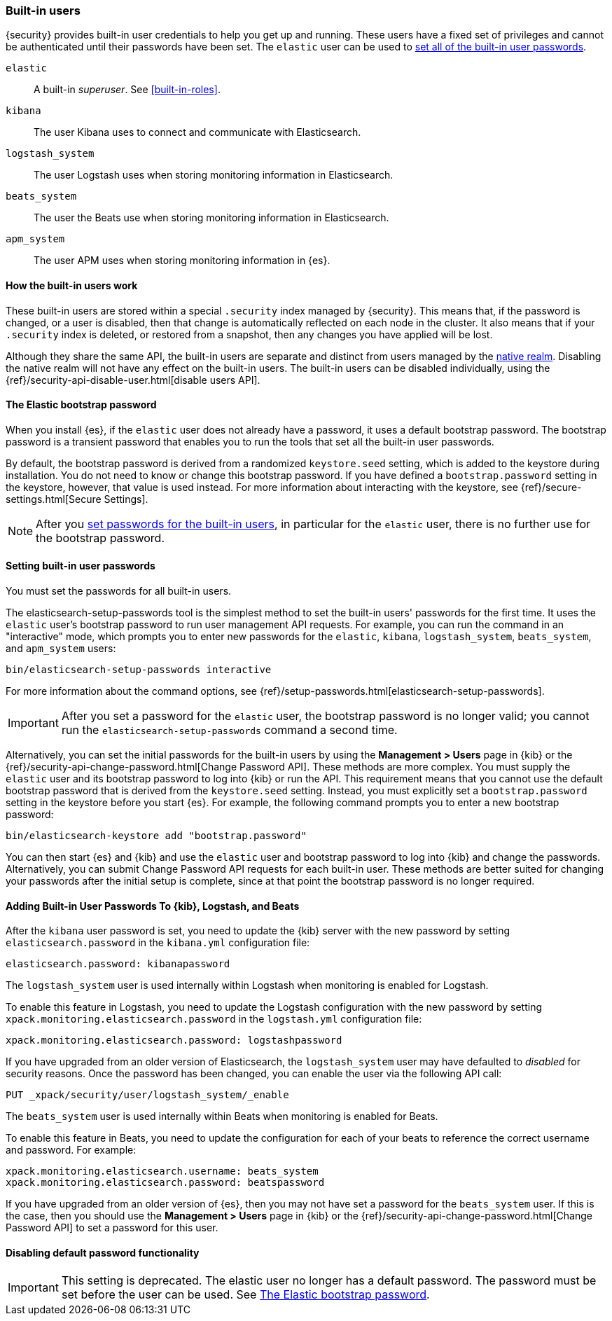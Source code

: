 [role="xpack"]
[[built-in-users]]
=== Built-in users

{security} provides built-in user credentials to help you get up and running.
These users have a fixed set of privileges and cannot be authenticated until their
passwords have been set. The `elastic` user can be used to
<<set-built-in-user-passwords,set all of the built-in user passwords>>.

`elastic`:: A built-in _superuser_. See <<built-in-roles>>.
`kibana`:: The user Kibana uses to connect and communicate with Elasticsearch.
`logstash_system`:: The user Logstash uses when storing monitoring information in Elasticsearch.
`beats_system`:: The user the Beats use when storing monitoring information in Elasticsearch.
`apm_system`:: The user APM uses when storing monitoring information in {es}.


[float]
[[built-in-user-explanation]]
==== How the built-in users work
These built-in users are stored within a special `.security` index managed by
{security}.
This means that, if the password is changed, or a user is disabled, then that
change is automatically reflected on each node in the cluster. It also means
that if your `.security` index is deleted, or restored from a snapshot, then
any changes you have applied will be lost.

Although they share the same API, the built-in users are separate and distinct
from users managed by the <<native-realm, native realm>>. Disabling the native
realm will not have any effect on the built-in users. The built-in users can
be disabled individually, using the
{ref}/security-api-disable-user.html[disable users API].

[float]
[[bootstrap-elastic-passwords]]
==== The Elastic bootstrap password

When you install {es}, if the `elastic` user does not already have a password,
it uses a default bootstrap password. The bootstrap password is a transient
password that enables you to run the tools that set all the built-in user passwords.

By default, the bootstrap password is derived from a randomized `keystore.seed`
setting, which is added to the keystore during installation. You do not need
to know or change this bootstrap password. If you have defined a
`bootstrap.password` setting in the keystore, however, that value is used instead.
For more information about interacting with the keystore, see
{ref}/secure-settings.html[Secure Settings].

NOTE: After you <<set-built-in-user-passwords,set passwords for the built-in users>>,
in particular for the `elastic` user, there is no further use for the bootstrap
password.

[float]
[[set-built-in-user-passwords]]
==== Setting built-in user passwords

You must set the passwords for all built-in users.

The +elasticsearch-setup-passwords+ tool is the simplest method to set the
built-in users' passwords for the first time. It uses the `elastic` user's
bootstrap password to run user management API requests. For example, you can run
the command in an "interactive" mode, which prompts you to enter new passwords
for the `elastic`, `kibana`, `logstash_system`, `beats_system`, and `apm_system` 
users:

[source,shell]
--------------------------------------------------
bin/elasticsearch-setup-passwords interactive
--------------------------------------------------

For more information about the command options, see
{ref}/setup-passwords.html[elasticsearch-setup-passwords].

IMPORTANT: After you set a password for the `elastic` user, the bootstrap
password is no longer valid; you cannot run the `elasticsearch-setup-passwords`
command a second time.

Alternatively, you can set the initial passwords for the built-in users by using
the *Management > Users* page in {kib} or the
{ref}/security-api-change-password.html[Change Password API]. These methods are
more complex. You must supply the `elastic` user and its bootstrap password to
log into {kib} or run the API. This requirement means that you cannot use the
default bootstrap password that is derived from the `keystore.seed` setting.
Instead, you must explicitly set a `bootstrap.password` setting in the keystore
before you start {es}. For example, the following command prompts you to enter a
new bootstrap password:

[source,shell]
----------------------------------------------------
bin/elasticsearch-keystore add "bootstrap.password"
----------------------------------------------------

You can then start {es} and {kib} and use the `elastic` user and bootstrap
password to log into {kib} and change the passwords. Alternatively, you can
submit Change Password API requests for each built-in user. These methods are
better suited for changing your passwords after the initial setup is complete,
since at that point the bootstrap password is no longer required.

[float]
[[add-built-in-user-passwords]]
==== Adding Built-in User Passwords To {kib}, Logstash, and Beats

After the `kibana` user password is set, you need to update the {kib} server
with the new password by setting `elasticsearch.password` in the `kibana.yml`
configuration file:

[source,yaml]
-----------------------------------------------
elasticsearch.password: kibanapassword
-----------------------------------------------

The `logstash_system` user is used internally within Logstash when
monitoring is enabled for Logstash.

To enable this feature in Logstash, you need to update the Logstash
configuration with the new password by setting `xpack.monitoring.elasticsearch.password` in
the `logstash.yml` configuration file:

[source,yaml]
----------------------------------------------------------
xpack.monitoring.elasticsearch.password: logstashpassword
----------------------------------------------------------

If you have upgraded from an older version of Elasticsearch,
the `logstash_system` user may have defaulted to _disabled_ for security reasons.
Once the password has been changed, you can enable the user via the following API call:

[source,js]
---------------------------------------------------------------------
PUT _xpack/security/user/logstash_system/_enable
---------------------------------------------------------------------
// CONSOLE

The `beats_system` user is used internally within Beats when monitoring is
enabled for Beats.

To enable this feature in Beats, you need to update the configuration for each
of your beats to reference the correct username and password. For example:

[source,yaml]
----------------------------------------------------------
xpack.monitoring.elasticsearch.username: beats_system
xpack.monitoring.elasticsearch.password: beatspassword
----------------------------------------------------------

If you have upgraded from an older version of {es}, then you may not have set a
password for the `beats_system` user. If this is the case, then you should use
the *Management > Users* page in {kib} or the
{ref}/security-api-change-password.html[Change Password API] to set a password
for this user.

[float]
[[disabling-default-password]]
==== Disabling default password functionality
[IMPORTANT]
=============================================================================
This setting is deprecated. The elastic user no longer has a default password.
The password must be set before the user can be used.
See <<bootstrap-elastic-passwords>>.
=============================================================================
